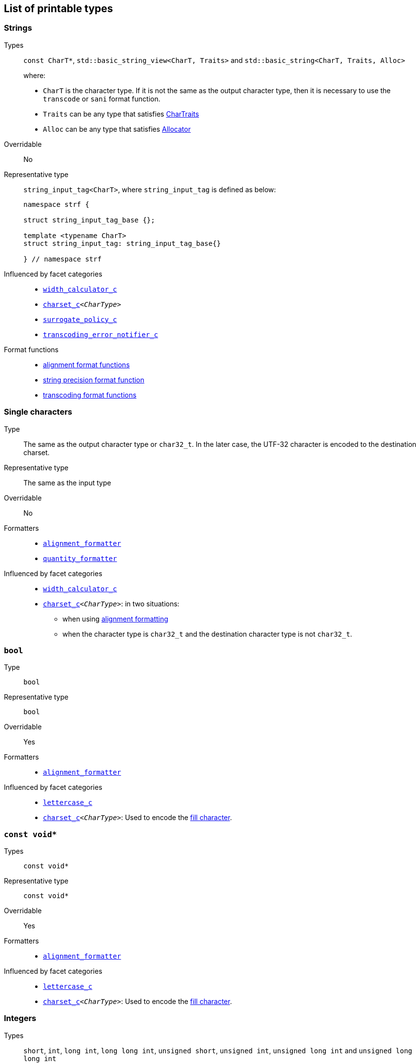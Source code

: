 ////
Copyright (C) (See commit logs on github.com/robhz786/strf)
Distributed under the Boost Software License, Version 1.0.
(See accompanying file LICENSE_1_0.txt or copy at
http://www.boost.org/LICENSE_1_0.txt)
////

:Printable: <<Printable,Printable>>
:tr_error_notifier_c: <<tr_error_notifier_c,tr_error_notifier_c>>
:default_tr_error_notifier: <<default_tr_error_notifier,default_tr_error_notifier>>

:code_unit: <<Charset_code_unit,code_unit>>

== List of printable types [[printable_types_list]]

=== Strings
Types::
`const CharT*`, `std::basic_string_view<CharT, Traits>`
and `std::basic_string<CharT, Traits, Alloc>`
+
where:
+
- `CharT` is the character type. If it is not the same as the output character type, then it is necessary to use the `transcode` or `sani` format function.
- `Traits` can be any type that satisfies https://en.cppreference.com/w/cpp/named_req/CharTraits[CharTraits]
- `Alloc` can be any type that satisfies https://en.cppreference.com/w/cpp/named_req/Allocator[Allocator]

Overridable:: No

Representative type:: `string_input_tag<CharT>`,  where `string_input_tag` is defined as below:
+
[source,cpp]
----
namespace strf {

struct string_input_tag_base {};

template <typename CharT>
struct string_input_tag: string_input_tag_base{}

} // namespace strf
----

Influenced by facet categories::
- `<<width_calculator_c,width_calculator_c>>`
- `<<charset_c,charset_c>><__CharType__>`
- `<<surrogate_policy,surrogate_policy_c>>`
- `<<transcoding_error_notifier_c,transcoding_error_notifier_c>>`

Format functions::
 - <<alignment_formatter, alignment format functions>>
 - <<strf_hpp#string_precision_format_function, string precision format function>>
 - <<strf_hpp#transcoding_format_functions, transcoding format functions>>

=== Single characters
Type:: The same as the output character type or `char32_t`. In the later case,
       the UTF-32 character is encoded to the destination charset.
Representative type:: The same as the input type

Overridable:: No

Formatters::
* `<<alignment_formatter,alignment_formatter>>`
* `<<quantity_formatter,quantity_formatter>>`

//-
Influenced by facet categories::
* `<<width_calculator_c,width_calculator_c>>`
* `<<charset_c,charset_c>><__CharType__>`: in two situations:
**  when using <<alignment_formatter,alignment formatting>>
**  when the character type is `char32_t` and the destination character type
    is not `char32_t`.

=== `bool` [[printable_bool]]
Type:: `bool`

Representative type:: `bool`
Overridable:: Yes
Formatters::
* `<<alignment_formatter,alignment_formatter>>`

Influenced by facet categories::
- `<<lettercase,lettercase_c>>`
- `<<charset_c,charset_c>><__CharType__>`: Used to encode the <<alignment_formatter,fill character>>.

=== `const void*`
Types:: `const void*`
Representative type:: `const void*`
Overridable:: Yes

Formatters::
* `<<alignment_formatter,alignment_formatter>>`

Influenced by facet categories::
- `<<lettercase,lettercase_c>>`
- `<<charset_c,charset_c>><__CharType__>`: Used to encode the <<alignment_formatter,fill character>>.

=== Integers

Types::
`short`,
`int`,
`long int`,
`long long int`,
`unsigned short`,
`unsigned int`,
`unsigned long int` and
`unsigned long long int`

Representative type:: The same as the input type ( `short`,
`int`,
`long int`,
`long long int`,
`unsigned short`,
`unsigned int`,
`unsigned long int` or
`unsigned long long int` )

Overridable:: Yes

Formatters::
* `<<alignment_formatter,alignment_formatter>>`
* `<<int_formatter,int_formatter>>`

//-
Influenced by facet categories::
- `<<lettercase,lettercase_c>>`
- `<<numpunct, numpunct_c>><__Base__>`
- `<<charset_c,charset_c>><__CharType__>`: Used to encode the <<alignment_formatter,fill character>> and the <<numpunct,punctuation characters>>.


=== Floating Points
Types:: `float`, `double`
Representative type:: The same as the input type ( `float` or `double` )
Overridable:: Yes

Formatters::
* `<<alignment_formatter,alignment_formatter>>`
* `<<float_formatter,float_formatter>>`

//-
Influenced by facet categories::
- `<<lettercase,lettercase_c>>`
- `<<numpunct,numpunct_c>><10>`
- `<<numpunct,numpunct_c>><16>`
- `<<charset_c,charset_c>><__CharType__>`: Used to encode the <<alignment_formatter,fill character>> and the <<numpunct,punctuation characters>>.

=== Ranges

==== Without formatting

[source,cpp]
----
namespace strf {

template <typename Range>
/*...*/ range(const Range& r);

template <typename T, std::size_t N>
/*...*/ range(T (&array)[N]);

template <typename Iterator>
/*...*/ range(const Iterator& begin, const Iterator& end);

// With operation

template <typename Range, typename UnaryOperation>
/*...*/ range(const Range& r, UnaryOperation unary_op);

template <typename T, std::size_t N, typename UnaryOperation>
/*...*/ range(T (&array)[N], UnaryOperation unary_op);

template <typename Iterator, typename UnaryOperation>
/*...*/ range( const Iterator& begin
             , const Iterator& end
             , UnaryOperation unary_op );

// With separator:

template <typename Range, typename CharT>
/*...*/ separated_range(const Range& r, const CharT* separator);

template <typename T, std::size_t N, typename CharT>
/*...*/ separated_range(T (&array)[N], const CharT* separator);

template <typename Iterator, typename CharT>
/*...*/ separated_range( const Iterator& begin
                       , const Iterator& end
                       , const CharT* separator );

// With separator and operation

template <typename Range, typename CharT, typename UnaryOperation>
/*...*/ separated_range( const Range& r
                       , const CharT* separator
                       , UnaryOperation unary_op );

template <typename T, std::size_t N, typename CharT, typename UnaryOperation>
/*...*/ separated_range( T (&array)[N]
                       , const CharT* separator
                       , UnaryOperation unary_op );

template <typename Iterator, typename CharT, typename UnaryOperation>
/*...*/ separated_range( const Iterator& begin
                       , const Iterator& end
                       , const CharT* separator
                       , UnaryOperation unary_op );
} // namespace strf
----

.Examples
[source,cpp,subs=normal]
----
int arr[3] = { 11, 22, 33 };

auto str = strf::to_string(strf::range(arr));
assert(str == "112233");

str = strf::to_string(strf::separated_range(arr, ", "));
assert(str == "11, 22, 33");

auto op = [](auto x){ return strf::<<join,join>>('(', +strf::fmt(x * 10), ')'); };

str = strf::to_string(strf::separated_range(arr, ", ", op));
assert(str == "(+110), (+220), (+330)");
----

==== With formatting

[source,cpp]
----
namespace strf {

template <typename Range>
/*...*/ fmt_range(const Range& r);

template <typename T, std::size_t N>
/*...*/ fmt_range(T (&array)[N], const Range& r);

template <typename Iterator>
/*...*/ fmt_range(const Iterator& begin, const Iterator& end);

// With separator

template <typename Range, typename CharT>
/*...*/ fmt_separated_range(const Range& r, const CharT* separator);

template <typename T, std::size_t N, typename CharT>
/*...*/ fmt_separated_range(T (&array)[N], const CharT* separator);

template <typename Iterator, typename CharT>
/*...*/ fmt_separated_range( const Iterator& begin
                           , const Iterator& end
                           , const CharT* separator );
} // namespace strf
----
Any format function applicable to the element type of the
range can also be applied to the
expression `strf::fmt_range(/{asterisk}\...{asterisk}/)` or
`strf::fmt_separated_range(/{asterisk}\...{asterisk}/)`.
This way the format functions is applied to all elements:

.Example 1
[source,cpp]
----
std::vector<int> vec = { 11, 22, 33 };
auto str1 = strf::to_string("[", +strf::fmt_separated_range(vec, " ;") > 4, "]");
assert(str1 == "[ +11 ; +22 ; +33]");
----

.Example 2
[source,cpp]
----
std::vector<int> vec = { 11, 22, 33 };
auto str2 = strf::to_string
    ( "["
    , *strf::fmt_separated_range(vec, " / ").fill('.').hex() > 6,
    " ]");

assert(str2 == "[..0xfa / ..0xfb / ..0xfc]");
----

[[join]]
=== Joins

==== Without alignment

[source,cpp]
----
namespace strf {

template <typename ... Args>
/*...*/ join(const Args& ... args);

}
----

==== With alignment

You can apply the <<alignment_formatter,alignment format functions>>
one the return type of `join(args\...)`

[source,cpp]
----
auto str = strf::to_string
    ("---", strf::join("abc", "def", 123) > 15, "---");

assert(str == "---      abcdef123---");
----

The functions below provide an alternartive syntax to create aligned
join. Their return type has the `operator()(const Args& \... args)` member function
that receives the elements of the join.

[source,cpp]
----
namespace strf {

enum class text_alignment {left, right, center};

/* ... */ join_align( std::int16_t width
                    , text_alignment align
                    , char32_t fillchar = U' ' );
/* ... */ join_center(int width, char32_t fillchar = U' ');
/* ... */ join_left(int width, char32_t fillchar = U' ');
/* ... */ join_right(int width, char32_t fillchar = U' ');
}
----

.Example
[source,cpp]
----
auto str = strf::to_string
    ("---", strf::join_right(15) ("abc", "def", 123), "---");
assert(str == "---      abcdef123---");

str = strf::to_string
    ("---", strf::join_center(15) ("abc", "def", 123), "---");
assert(str == "---   abcdef123   ---");

str = strf::to_string
    ( "---"
    , strf::join_left(15, U'.') ("abc", strf::right("def", 5), 123)
    , "---" );
assert(str == "---abc  def123....---");
----

=== Tr-string [[tr_string]]

Type:: The return type of the `tr` function template which is described further
Overridable:: No
Influenced by facets category:: `{tr_error_notifier_c}`

==== The `tr` function template
[source,cpp,subs=normal]
----
namespace strf {

template <typename StringType, typename... Args>
/{asterisk}\...{asterisk}/ tr(const StringType& str, Args&&\... args);

}
----

Compile-time requirements::

* `StringType` must be either:

** an instance of `std::basic_string` or `std::basic_string_view` whose first
    template paramenter ( the character type ) is the same as the output
    character type; or
** implicitly convertible to `std::basic_string_view<CharT>`, where `CharT`
     is the output character type
* All types in `std::remove_cv_t<Args>\...` must be __{Printable}__

Effect:: Returns a value that is printable.
  The content to be printed is the result of parsing `str` against the __Tr-string syntax__, as explained below.

==== Tr-string Syntax

[%header,cols=3*]
|===
|A `'{'` followed by  |until                           |means
|`'-'`                |the next `'}'` or end of string |a comment
|a digit              |the next `'}'` or end of string |a positional argument reference
|another `'{'`        |the second `'{'`                |an escaped `'{'`
|any other character  |the next `'}'` or end of string |a non positional argument reference
|===

==== Examples:

.Comments
[source,cpp]
----
const char* tr_string =
"You can learn more about python{-the programming language, not the reptile} at {}";

auto str = strf::to_string( strf::tr(tr_string, "www.python.org" ) );

assert(str == "You can learn more about python at www.python.org");
----

.Positional arguments
[source,cpp]
----
const char* tr_string = "{1 a person} likes {0 a food type}";
auto str = strf::to_string(strf::tr(tr_string, "sandwich", "Paul"), '.');
assert(str == "Paul likes sandwich.");
----

.Non positional arguments
[source,cpp]
----
const char* tr_string = "{a person} likes {a food type}"
auto str = strf::to_string(strf::tr(tr_string, "Paul", "sandwich"), '.');
assert(str == "Paul likes sandwich.");
----

.Escapes
[source,cpp]
----
auto str = strf::to_string(strf::tr("} {{x} {{{} {{{}}", "aaa", "bbb"));
assert(str == "} {x} {aaa {bbb}");
----

==== Syntax error handling

When the argument associated with a `"{"` does not exist, the library does two things:

- It prints a https://en.wikipedia.org/wiki/Specials_(Unicode_block)#Replacement_character[replacement character `"\uFFFD"` (&#65533;) ]
 ( or `"?"` when the charset can't represent it ) where the missing argument would be printed.
- It calls the `<<TrErrorHandling,handle>>` function on the facet object correspoding to the `tr_error_notifier_c` category.

==== Facet category `tr_error_notifier_c` [[tr_error_notifier_c]]

For a type to be a facet of the `tr_error_notifier_c`, it must satisfy the
requirements of __<<TrErrorHandling,TrErrorHandling>>__

[source,cpp,subs=normal]
----
namespace strf {

struct tr_error_notifier_c {
    static constexpr {default_tr_error_notifier} get_default() noexcept
    {
        return {default_tr_error_notifier}{};
    }
};

} // namespace strf
----

==== Struct `default_tr_error_notifier` [[default_tr_error_notifier]]

`default_tr_error_notifier` is the default facet of the `tr_error_notifier_c` category.
It's a dummy error handler.

[source,cpp,subs=normal]
----
namespace strf {

struct default_tr_error_notifier {
    using category = tr_error_notifier_c;

    template <typename Charset>
    void handle
        ( const typename Charset::{code_unit}* str
        , std::ptrdiff_t str_len
        , Charset charset
        , std::ptrdiff_t err_pos ) noexcept
    {
    }
};

} // namespace strf
----

==== Type requirement _TrErrorHandling_ [[TrErrorHandling]]

Given:

- `X`, a _TrErrorHandling_ type
- `x`, a value of type `X`
- `CharsetT`, a _<<Charset,Charset>>_ type.
- `charset`, a value of type `CharsetT`
- `str`, a value of type `const CharsetT::{code_unit}*` pointing to string encoded according to `charset`
- `str_len`, a `std::ptrdiff_t` value equal to the length of the string `str`
- `err_pos`, a `std::ptrdiff_t` value less than or equal to `str_len`

The following must host:

- `X` is https://en.cppreference.com/w/cpp/named_req/CopyConstructible[__CopyConstructible__].
- `X::category` is a type alias to `tr_error_notifier_c`
- The following expression is supported:

====
[source,cpp]
----
x.handle(str, str_len, charset, err_pos)
----
[horizontal]
Semantics:: `str` is a tr-string that contains an error. `err_pos` is the
position of the `'{'` character in `str` that starts the invalid argument reference.
====



=== Facets [[global_function_with]]
It is possible to override facets to only a subset of the input arguments.

[source,cpp]
----
namespace strf {

template < typename FPack >
class inner_pack
{
public:
    template <typename... Args>
    /*...*/  operator()(const Args&... args) const;
    //...
};

template <typename ... Facets>
inner_pack</*...*/> with(const Facets&... facets);
----
.Example 1
[source,cpp]
----
auto str = strf::to_string.with(strf::numpunct<10>(1))
    ( !strf::dec(10000)
    , "  "
    , !strf::hex(0x10000)
    , strf::with( strf::numpunct<10>(3)
                , strf::numpunct<16>(4).thousands_sep('\'') )
        ( "  { "
        , !strf::dec(10000)
        , "  "
        , !strf::hex(0x10000)
        , " }" ) );

assert(str == "1,0,0,0,0  10000  { 10,000  1'0000 }");
----

.Example 2
[source,cpp]
----
auto fp = strf::pack
    ( strf::numpunct<10>(3)
    , strf::numpunct<16>(4).thousands_sep('\'') );

auto str = strf::to_string.with(strf::numpunct<10>(1))
    ( !strf::dec(10000)
    , "  "
    , !strf::hex(0x10000)
    , strf::with(fp)
        ( "  { "
        , !strf::dec(10000)
        , "  "
        , !strf::hex(0x10000)
        , strf::with
            (strf::numpunct<10>(2).thousands_sep('.'))
            ("  { ", !strf::dec(10000), " }")
        , " }" ) );

assert(str == "1,0,0,0,0  10000  { 10,000  1'0000  { 1.00.00 } }");
----
